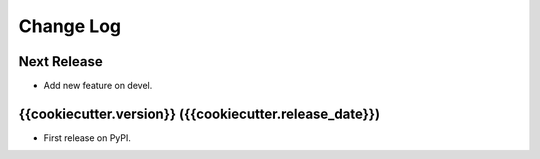 ==========
Change Log
==========

Next Release
------------

* Add new feature on devel.

{{cookiecutter.version}} ({{cookiecutter.release_date}})
------------------

* First release on PyPI.
